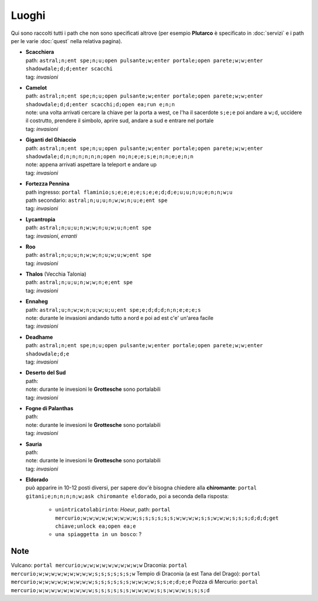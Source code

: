 Luoghi
======
Qui sono raccolti tutti i path che non sono specificati altrove (per esempio **Plutarco**
è specificato in :doc:`servizi` e i path per le varie :doc:`quest` nella relativa pagina).

* | **Scacchiera**
  | path: ``astral;n;ent spe;n;u;open pulsante;w;enter portale;open parete;w;w;enter shadowdale;d;d;enter scacchi``
  | tag: *invasioni*

* | **Camelot**
  | path: ``astral;n;ent spe;n;u;open pulsante;w;enter portale;open parete;w;w;enter shadowdale;d;d;enter scacchi;d;open ea;run e;n;n``
  | note: una volta arrivati cercare la chiave per la porta a west, ce l'ha il sacerdote ``s;e;e``
    poi andare a ``w;d``, uccidere il costrutto, prendere il simbolo, aprire sud, andare a sud e entrare nel portale
  | tag: *invasioni*
  
* | **Giganti del Ghiaccio**
  | path: ``astral;n;ent spe;n;u;open pulsante;w;enter portale;open parete;w;w;enter shadowdale;d;n;n;n;n;n;n;open no;n;e;e;s;e;n;n;e;e;n;n``
  | note: appena arrivati aspettare la teleport e andare up
  | tag: *invasioni*

* | **Fortezza Pennina**
  | path ingresso: ``portal flaminio;s;e;e;e;e;s;e;e;d;d;e;u;u;n;u;e;n;n;w;u``
  | path secondario: ``astral;n;u;u;n;w;w;n;u;e;ent spe``
  | tag: *invasioni*

* | **Lycantropia**
  | path: ``astral;n;u;u;n;w;w;n;u;w;u;n;ent spe``
  | tag: *invasioni*, *erranti*

* | **Roo**
  | path: ``astral;n;u;u;n;w;w;n;u;w;u;w;ent spe``
  | tag: *invasioni*

* | **Thalos** (Vecchia Talonia)
  | path: ``astral;n;u;u;n;w;w;n;e;ent spe``
  | tag: *invasioni*

* | **Ennaheg**
  | path: ``astral;u;n;w;w;n;u;w;u;u;ent spe;e;d;d;d;n;n;e;e;e;s``
  | note: durante le invasioni andando tutto a nord e poi ad est c'e' un'area facile
  | tag: *invasioni*

* | **Deadhame**
  | path: ``astral;n;ent spe;n;u;open pulsante;w;enter portale;open parete;w;w;enter shadowdale;d;e``
  | tag: *invasioni*

* | **Deserto del Sud**
  | path:
  | note: durante le invesioni le **Grottesche** sono portalabili
  | tag: *invasioni*

* | **Fogne di Palanthas**
  | path:
  | note: durante le invesioni le **Grottesche** sono portalabili
  | tag: *invasioni*

* | **Sauria**
  | path:
  | note: durante le invesioni le **Grottesche** sono portalabili
  | tag: *invasioni*

* | **Eldorado**
  | può apparire in 10-12 posti diversi, per sapere dov'è bisogna chiedere alla **chiromante**:
    ``portal gitani;e;n;n;n;n;w;ask chiromante eldorado``, poi a seconda della risposta:

    * ``unintricatolabirinto``: *Hoeur*, path: ``portal mercurio;w;w;w;w;w;w;w;w;w;s;s;s;s;s;s;w;w;w;w;s;s;w;w;w;s;s;s;d;d;d;get chiave;unlock ea;open ea;e``
    * ``una spiaggetta in un bosco``: ?

Note
----
Vulcano: ``portal mercurio;w;w;w;w;w;w;w;w;w;w``
Draconia: ``portal mercurio;w;w;w;w;w;w;w;w;w;s;s;s;s;s;s;w``
Tempio di Draconia (a est Tana del Drago): ``portal mercurio;w;w;w;w;w;w;w;w;w;s;s;s;s;s;s;w;w;w;w;s;s;e;d;e;e``
Pozza di Mercurio: ``portal mercurio;w;w;w;w;w;w;w;w;w;s;s;s;s;s;s;w;w;w;w;s;s;w;w;w;s;s;s;d``